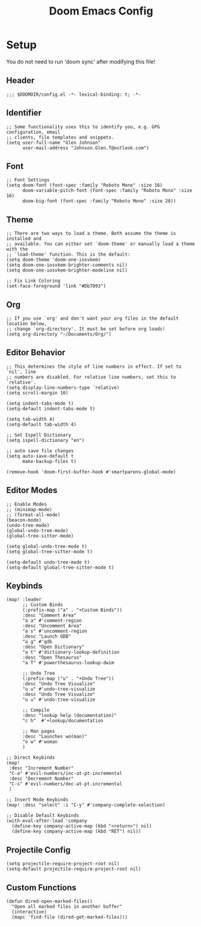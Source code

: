 #+title: Doom Emacs Config

* Setup
You do not need to run 'doom sync' after modifying this file!
** Header
#+begin_src elisp :tangle config.el
;;; $DOOMDIR/config.el -*- lexical-binding: t; -*-
#+end_src
** Identifier
#+begin_src elisp :tangle config.el
;; Some functionality uses this to identify you, e.g. GPG configuration, email
;; clients, file templates and snippets.
(setq user-full-name "Glen Johnson"
      user-mail-address "Johnson.Glen.T@outlook.com")
#+end_src
** Font
#+begin_src elisp :tangle config.el
;; Font Settings
(setq doom-font (font-spec :family "Roboto Mono" :size 16)
      doom-variable-pitch-font (font-spec :family "Roboto Mono" :size 16)
      doom-big-font (font-spec :family "Roboto Mono" :size 20))
#+end_src
** Theme
#+begin_src elisp :tangle config.el
;; There are two ways to load a theme. Both assume the theme is installed and
;; available. You can either set `doom-theme' or manually load a theme with the
;; `load-theme' function. This is the default:
(setq doom-theme 'doom-one-iosvkem)
(setq doom-one-iosvkem-brighter-comments nil)
(setq doom-one-iosvkem-brighter-modeline nil)

;; Fix Link Coloring
(set-face-foreground 'link "#Db7093")
#+end_src
** Org
#+begin_src elisp :tangle config.el
;; If you use `org' and don't want your org files in the default location below,
;; change `org-directory'. It must be set before org loads!
(setq org-directory "~/Documents/Org/")
#+end_src
** Editor Behavior
#+begin_src elisp :tangle config.el
;; This determines the style of line numbers in effect. If set to `nil', line
;; numbers are disabled. For relative line numbers, set this to `relative'.
(setq display-line-numbers-type `relative)
(setq scroll-margin 10)

(setq indent-tabs-mode t)
(setq-default indent-tabs-mode t)

(setq tab-width 4)
(setq-default tab-width 4)

;; Set Ispell Dictionary
(setq ispell-dictionary "en")

;; auto save file changes
(setq auto-save-default t
      make-backup-files t)

(remove-hook 'doom-first-buffer-hook #'smartparens-global-mode)
#+end_src
** Editor Modes
#+begin_src elisp :tangle config.el
;; Enable Modes
;; (minimap-mode)
;; (format-all-mode)
(beacon-mode)
(undo-tree-mode)
(global-undo-tree-mode)
(global-tree-sitter-mode)

(setq global-undo-tree-mode t)
(setq global-tree-sitter-mode t)

(setq-default undo-tree-mode t)
(setq-default global-tree-sitter-mode t)
#+end_src
** Keybinds
#+begin_src elisp :tangle config.el
(map! :leader
      ;; Custom Binds
      (:prefix-map ("a" . "+Custom Binds"))
      :desc "Comment Area"
      "a a" #'comment-region
      :desc "Uncomment Area"
      "a s" #'uncomment-region
      :desc "Launch GDB"
      "a g" #'gdb
      :desc "Open Dictionary"
      "a t" #'dictionary-lookup-definition
      :desc "Open Thesaurus"
      "a T" #'powerthesaurus-lookup-dwim

      ;; Undo Tree
      (:prefix-map ("u" . "+Undo Tree"))
      :desc "Undo Tree Visualize"
      "u u" #'undo-tree-visualize
      :desc "Undo Tree Visualize"
      "u u" #'undo-tree-visualize

      ;; Compile
      :desc "lookup help (documentation)"
      "c h"  #'+lookup/documentation

      ;; Man pages
      :desc "Launches wo(man)"
      "o w" #'woman
      )

;; Direct Keybinds
(map!
 :desc "Increment Number"
 "C-a" #'evil-numbers/inc-at-pt-incremental
 :desc "Decrement Number"
 "C-s" #'evil-numbers/dec-at-pt-incremental
 )

;; Insert Mode Keybinds
(map! :desc "select" :i "C-y" #'company-complete-selection)

;; Disable Default Keybinds
(with-eval-after-load 'company
  (define-key company-active-map (kbd "<return>") nil)
  (define-key company-active-map (kbd "RET") nil))
#+end_src
** Projectile Config
#+begin_src elisp :tangle config.el
(setq projectile-require-project-root nil)
(setq-default projectile-require-project-root nil)
#+end_src
** Custom Functions
#+begin_src elisp :tangle config.el
(defun dired-open-marked-files()
  "Open all marked files in another buffer"
  (interactive)
  (mapc 'find-file (dired-get-marked-files)))
#+end_src
